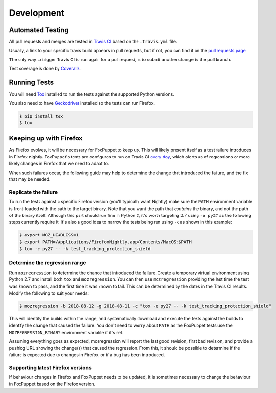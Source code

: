 Development
===========

Automated Testing
-----------------

All pull requests and merges are tested in `Travis CI <https://travis-ci.org/>`_
based on the ``.travis.yml`` file.

Usually, a link to your specific travis build appears in pull requests, but if
not, you can find it on the
`pull requests page <https://travis-ci.org/mozilla/FoxPuppet/pull_requests>`_

The only way to trigger Travis CI to run again for a pull request, is to submit
another change to the pull branch.

Test coverage is done by `Coveralls <https://coveralls.io/>`_.

Running Tests
-------------

You will need `Tox <http://tox.testrun.org/>`_ installed to run the tests
against the supported Python versions.

You also need to have `Geckodriver <https://github.com/mozilla/geckodriver>`_ installed so the tests can run Firefox.

.. code-block:: bash

  $ pip install tox
  $ tox

Keeping up with Firefox
-----------------------

As Firefox evolves, it will be necessary for FoxPuppet to keep up. This will likely
present itself as a test failure introduces in Firefox nightly. FoxPuppet's tests are
configures to run on Travis CI `every day <https://travis-ci.org/mozilla/FoxPuppet/builds>`_,
which alerts us of regressions or more likely changes in Firefox that we need to adapt
to.

When such failures occur, the following guide may help to determine the change that
introduced the failure, and the fix that may be needed.

Replicate the failure
~~~~~~~~~~~~~~~~~~~~~

To run the tests against a specific Firefox version (you'll typically want Nightly)
make sure the ``PATH`` environment variable is front-loaded with the path to the target
binary. Note that you want the path that *contains* the binary, and not the path of the
binary itself. Although this part should run fine in Python 3, it's worth targeting
2.7 using ``-e py27`` as the following steps currently require it. It's also a good idea to narrow the tests being run using ``-k`` as shown in this example:

.. code-block:: bash

  $ export MOZ_HEADLESS=1
  $ export PATH=/Applications/FirefoxNightly.app/Contents/MacOS:$PATH
  $ tox -e py27 -- -k test_tracking_protection_shield

Determine the regression range
~~~~~~~~~~~~~~~~~~~~~~~~~~~~~~

Run ``mozregression`` to determine the change that introduced the failure. Create a
temporary virtual environment using Python 2.7 and install both ``tox`` and
``mozregression``. You can then use ``mozregression`` providing the last time the test
was known to pass, and the first time it was known to fail. This can be determined by
the dates in the Travis CI results. Modify the following to suit your needs:

.. code-block:: bash

  $ mozregression -b 2018-08-12 -g 2018-08-11 -c "tox -e py27 -- -k test_tracking_protection_shield"

This will identify the builds within the range, and systematically download and execute
the tests against the builds to identify the change that caused the failure. You don't
need to worry about ``PATH`` as the FoxPuppet tests use the ``MOZREGRESSION_BINARY``
environment variable if it's set.

Assuming everything goes as expected, mozregression will report the last good revision,
first bad revision, and provide a pushlog URL showing the change(s) that caused the
regression. From this, it should be possible to determine if the failure is expected
due to changes in Firefox, or if a bug has been introduced.

Supporting latest Firefox versions
~~~~~~~~~~~~~~~~~~~~~~~~~~~~~~~~~~

If behaviour changes in Firefox and FoxPuppet needs to be updated, it is sometimes
necessary to change the behaviour in FoxPuppet based on the Firefox version.
